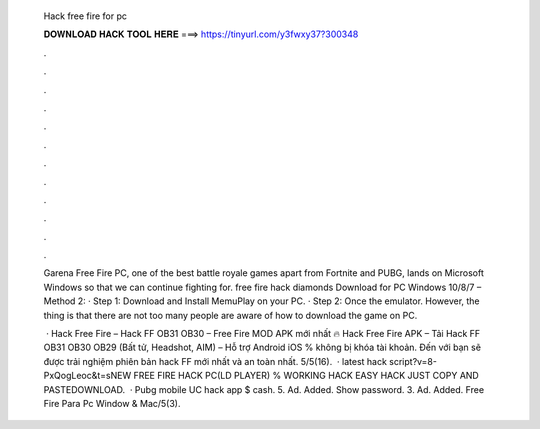   Hack free fire for pc
  
  
  
  𝐃𝐎𝐖𝐍𝐋𝐎𝐀𝐃 𝐇𝐀𝐂𝐊 𝐓𝐎𝐎𝐋 𝐇𝐄𝐑𝐄 ===> https://tinyurl.com/y3fwxy37?300348
  
  
  
  .
  
  
  
  .
  
  
  
  .
  
  
  
  .
  
  
  
  .
  
  
  
  .
  
  
  
  .
  
  
  
  .
  
  
  
  .
  
  
  
  .
  
  
  
  .
  
  
  
  .
  
  Garena Free Fire PC, one of the best battle royale games apart from Fortnite and PUBG, lands on Microsoft Windows so that we can continue fighting for. free fire hack diamonds Download for PC Windows 10/8/7 – Method 2: · Step 1: Download and Install MemuPlay on your PC. · Step 2: Once the emulator. However, the thing is that there are not too many people are aware of how to download the game on PC.
  
   · Hack Free Fire – Hack FF OB31 OB30 – Free Fire MOD APK mới nhất 🔥 Hack Free Fire APK – Tải Hack FF OB31 OB30 OB29 (Bất tử, Headshot, AIM) – Hỗ trợ Android iOS % không bị khóa tài khoản. Đến với  bạn sẽ được trải nghiệm phiên bản hack FF mới nhất và an toàn nhất. 5/5(16).  · latest hack script?v=8-PxQogLeoc&t=sNEW FREE FIRE HACK PC(LD PLAYER) % WORKING HACK EASY HACK JUST COPY AND PASTEDOWNLOAD.  · Pubg mobile UC hack app $ cash. 5. Ad. Added. Show password. 3. Ad. Added. Free Fire Para Pc Window & Mac/5(3).
